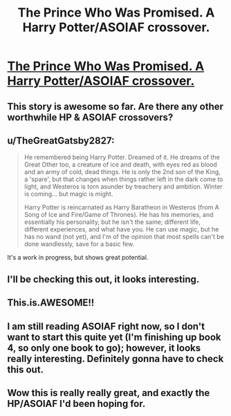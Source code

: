 #+TITLE: The Prince Who Was Promised. A Harry Potter/ASOIAF crossover.

* [[http://www.fanfiction.net/s/9215879/1/][The Prince Who Was Promised. A Harry Potter/ASOIAF crossover.]]
:PROPERTIES:
:Author: TheGreatGatsby2827
:Score: 19
:DateUnix: 1372034493.0
:DateShort: 2013-Jun-24
:END:

** This story is awesome so far. Are there any other worthwhile HP & ASOIAF crossovers?
:PROPERTIES:
:Author: emouse33
:Score: 9
:DateUnix: 1372047967.0
:DateShort: 2013-Jun-24
:END:


** u/TheGreatGatsby2827:
#+begin_quote
  He remembered being Harry Potter. Dreamed of it. He dreams of the Great Other too, a creature of ice and death, with eyes red as blood and an army of cold, dead things. He is only the 2nd son of the King, a 'spare', but that changes when things rather left in the dark come to light, and Westeros is torn asunder by treachery and ambition. Winter is coming... but magic is might.

  Harry Potter is reincarnated as Harry Baratheon in Westeros (from A Song of Ice and Fire/Game of Thrones). He has his memories, and essentially his personality, but he isn't the same; different life, different experiences, and what have you. He can use magic, but he has no wand (not yet), and I'm of the opinion that most spells can't be done wandlessly, save for a basic few.
#+end_quote

It's a work in progress, but shows great potential.
:PROPERTIES:
:Author: TheGreatGatsby2827
:Score: 9
:DateUnix: 1372034554.0
:DateShort: 2013-Jun-24
:END:


** I'll be checking this out, it looks interesting.
:PROPERTIES:
:Author: beej_
:Score: 3
:DateUnix: 1372042894.0
:DateShort: 2013-Jun-24
:END:


** This.is.AWESOME!!
:PROPERTIES:
:Score: 3
:DateUnix: 1372085013.0
:DateShort: 2013-Jun-24
:END:


** I am still reading ASOIAF right now, so I don't want to start this quite yet (I'm finishing up book 4, so only one book to go); however, it looks really interesting. Definitely gonna have to check this out.
:PROPERTIES:
:Author: theconstantvariable
:Score: 3
:DateUnix: 1372431096.0
:DateShort: 2013-Jun-28
:END:


** Wow this is really really great, and exactly the HP/ASOIAF I'd been hoping for.
:PROPERTIES:
:Author: justalright
:Score: 1
:DateUnix: 1375068869.0
:DateShort: 2013-Jul-29
:END:
